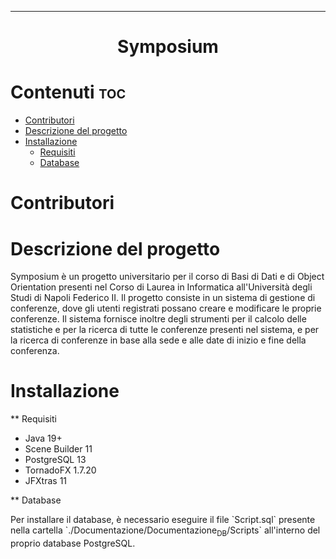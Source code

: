#+OPTIONS: date:nil title:nil toc:nil author:nil
#+STARTUP: overview
----------------------------------------------------------------
#+BEGIN_HTML
<div align="center">

  <!-- License -->
  <a href="https://github.com/luftmensch-luftmensch/notes/blob/master/LICENSE"
          ><img
              src="https://img.shields.io/badge/License-MIT-blue.svg?style=for-the-badge&color=red"
              alt="License"
      /></a>
   <!-- Work on my machine -->
   <a href="https://img.shields.io/badge/WORKS%20ON-MY%20MACHINE-red?style=for-the-badge"
             ><img
               src="https://img.shields.io/badge/WORKS%20ON-MY%20MACHINE-red?style=for-the-badge"
               alt="Work on my machine"
        /></a>
</div>
<h1 align="center">Symposium</h1>
#+END_HTML

* Contenuti :toc:
- [[#contributori][Contributori]]
- [[#descrizione][Descrizione del progetto]]
- [[#installazione][Installazione]]
    - [[#requisiti][Requisiti]]
    - [[#database][Database]]

* Contributori
#+BEGIN_HTML
<p align="center" width="100%">
    <a href="https://github.com/Giordi9902">
        <img width="20%" src="./.res/contributors/DiFusco.jpeg">
    </a>

    <a href="https://github.com/Antonio-Caporaso">
        <img width="20%" src="./.res/contributors/Caporaso.jpeg">
    </a>
</p>
#+END_HTML

* Descrizione del progetto

Symposium è un progetto universitario per il corso di Basi di Dati e di Object Orientation presenti nel Corso di Laurea in Informatica all'Università degli Studi di Napoli Federico II.
Il progetto consiste in un sistema di gestione di conferenze, dove gli utenti registrati possano creare e modificare le proprie conferenze. Il sistema fornisce inoltre degli strumenti per il calcolo 
delle statistiche e per la ricerca di tutte le conferenze presenti nel sistema, e per la ricerca di conferenze in base alla sede e alle date di inizio e fine della conferenza.

* Installazione
    ** Requisiti

    - Java 19+
    - Scene Builder 11
    - PostgreSQL 13
    - TornadoFX 1.7.20
    - JFXtras 11
    
    ** Database

    Per installare il database, è necessario eseguire il file `Script.sql` presente nella cartella `./Documentazione/Documentazione_DB/Scripts` all'interno del proprio database PostgreSQL.